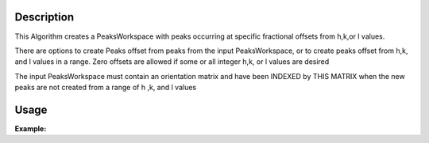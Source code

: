 .. algorithm::

.. summary::

.. relatedalgorithms::

.. properties::

Description
-----------

This Algorithm creates a PeaksWorkspace with peaks occurring at specific
fractional offsets from h,k,or l values.

There are options to create Peaks offset from peaks from the input
PeaksWorkspace, or to create peaks offset from h,k, and l values in a
range. Zero offsets are allowed if some or all integer h,k, or l values
are desired

The input PeaksWorkspace must contain an orientation matrix and have
been INDEXED by THIS MATRIX when the new peaks are not created from a
range of h ,k, and l values


Usage
-----

**Example:**

.. testcode:: TopazExample

   peaks = LoadIsawPeaks("TOPAZ_3007.peaks")
   LoadIsawUB(peaks,"TOPAZ_3007.mat")
   IndexPeaks(peaks)

   fractional_peaks = PredictFractionalPeaks(peaks, HOffset=[-0.5,0,0.5],KOffset=0,LOffset=0.2)
   print("Number of fractional peaks: {}".format(fractional_peaks.getNumberPeaks()))

.. testoutput:: TopazExample

   Number of fractional peaks: 117

.. categories::

.. sourcelink::
